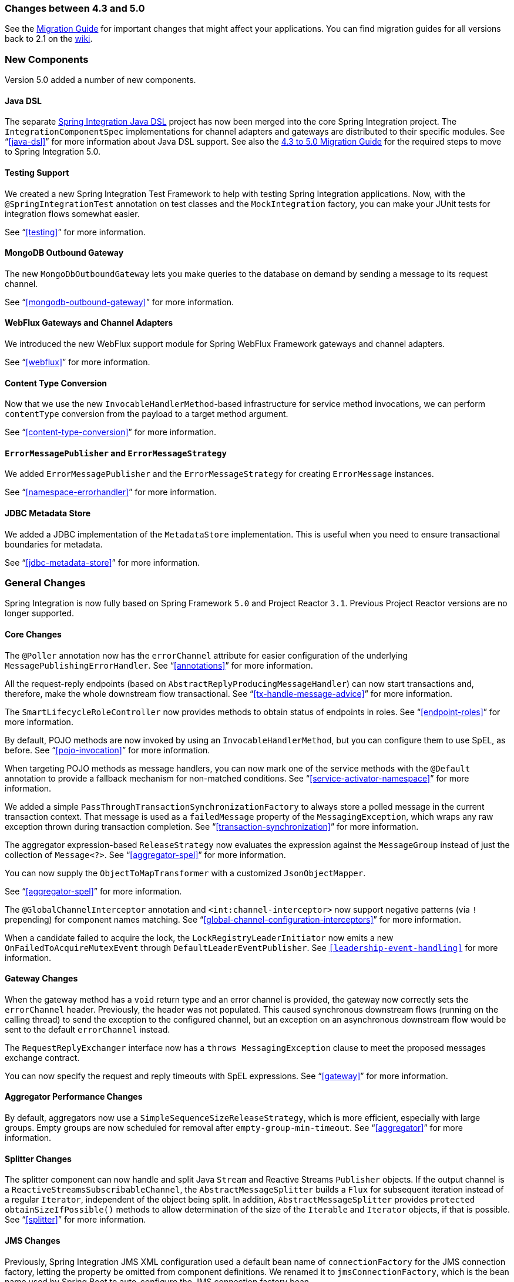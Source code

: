 [[migration-4.3-5.0]]
=== Changes between 4.3 and 5.0

See the https://github.com/spring-projects/spring-integration/wiki/Spring-Integration-4.3-to-5.0-Migration-Guide[Migration Guide] for important changes that might affect your applications.
You can find migration guides for all versions back to 2.1 on the https://github.com/spring-projects/spring-integration/wiki[wiki].

[[x5.0-new-components]]
=== New Components

Version 5.0 added a number of new components.

==== Java DSL

The separate https://github.com/spring-projects/spring-integration-java-dsl[Spring Integration Java DSL] project has now been merged into the core Spring Integration project.
The `IntegrationComponentSpec` implementations for channel adapters and gateways are distributed to their specific modules.
See "`<<java-dsl>>`" for more information about Java DSL support.
See also the https://github.com/spring-projects/spring-integration/wiki/Spring-Integration-4.3-to-5.0-Migration-Guide#java-dsl[4.3 to 5.0 Migration Guide] for the required steps to move to Spring Integration 5.0.

==== Testing Support

We created a new Spring Integration Test Framework to help with testing Spring Integration applications.
Now, with the `@SpringIntegrationTest` annotation on test classes and the `MockIntegration` factory, you can make your JUnit tests for integration flows somewhat easier.

See "`<<testing>>`" for more information.

==== MongoDB Outbound Gateway

The new `MongoDbOutboundGateway` lets you make queries to the database on demand by sending a message to its request channel.

See "`<<mongodb-outbound-gateway>>`" for more information.

==== WebFlux Gateways and Channel Adapters

We introduced the new WebFlux support module for Spring WebFlux Framework gateways and channel adapters.

See "`<<webflux>>`" for more information.

==== Content Type Conversion

Now that we use the new `InvocableHandlerMethod`-based infrastructure for service method invocations, we can perform `contentType` conversion from the payload to a target method argument.

See "`<<content-type-conversion>>`" for more information.

==== `ErrorMessagePublisher` and `ErrorMessageStrategy`

We added `ErrorMessagePublisher` and the `ErrorMessageStrategy` for creating `ErrorMessage` instances.

See "`<<namespace-errorhandler>>`" for more information.

==== JDBC Metadata Store

We added a JDBC implementation of the `MetadataStore` implementation.
This is useful when you need to ensure transactional boundaries for metadata.

See "`<<jdbc-metadata-store>>`" for more information.

[[x5.0-general]]
=== General Changes

Spring Integration is now fully based on Spring Framework `5.0` and Project Reactor `3.1`.
Previous Project Reactor versions are no longer supported.

==== Core Changes

The `@Poller` annotation now has the `errorChannel` attribute for easier configuration of the underlying `MessagePublishingErrorHandler`.
See "`<<annotations>>`" for more information.

All the request-reply endpoints (based on `AbstractReplyProducingMessageHandler`) can now start transactions and, therefore, make the whole downstream flow transactional.
See "`<<tx-handle-message-advice>>`" for more information.

The `SmartLifecycleRoleController` now provides methods to obtain status of endpoints in roles.
See "`<<endpoint-roles>>`" for more information.

By default, POJO methods are now invoked by using an `InvocableHandlerMethod`, but you can configure them to use SpEL, as before.
See "`<<pojo-invocation>>`" for more information.

When targeting POJO methods as message handlers, you can now mark one of the service methods with the `@Default` annotation to provide a fallback mechanism for non-matched conditions.
See "`<<service-activator-namespace>>`" for more information.

We added a simple `PassThroughTransactionSynchronizationFactory` to always store a polled message in the current transaction context.
That message is used as a `failedMessage` property of the `MessagingException`, which wraps any raw exception thrown during transaction completion.
See "`<<transaction-synchronization>>`" for more information.

The aggregator expression-based `ReleaseStrategy` now evaluates the expression against the `MessageGroup` instead of just the collection of `Message<?>`.
See "`<<aggregator-spel>>`" for more information.

You can now supply the `ObjectToMapTransformer` with a customized `JsonObjectMapper`.

See "`<<aggregator-spel>>`" for more information.

The `@GlobalChannelInterceptor` annotation and `<int:channel-interceptor>` now support negative patterns (via `!` prepending) for component names matching.
See "`<<global-channel-configuration-interceptors>>`" for more information.

When a candidate failed to acquire the lock, the `LockRegistryLeaderInitiator` now emits a new `OnFailedToAcquireMutexEvent` through `DefaultLeaderEventPublisher`.
See `<<leadership-event-handling>>` for more information.

==== Gateway Changes

When the gateway method has a `void` return type and an error channel is provided, the gateway now correctly sets the `errorChannel` header.
Previously, the header was not populated.
This caused synchronous downstream flows (running on the calling thread) to send the exception to the configured channel, but an exception on an asynchronous downstream flow would be sent to the default `errorChannel` instead.

The `RequestReplyExchanger` interface now has a `throws MessagingException` clause to meet the proposed messages exchange contract.

You can now specify the request and reply timeouts with SpEL expressions.
See "`<<gateway>>`" for more information.

==== Aggregator Performance Changes

By default, aggregators now use a `SimpleSequenceSizeReleaseStrategy`, which is more efficient, especially with large groups.
Empty groups are now scheduled for removal after `empty-group-min-timeout`.
See "`<<aggregator>>`" for more information.

==== Splitter Changes

The splitter component can now handle and split Java `Stream` and Reactive Streams `Publisher` objects.
If the output channel is a `ReactiveStreamsSubscribableChannel`, the `AbstractMessageSplitter` builds a `Flux` for subsequent iteration instead of a regular `Iterator`, independent of the object being split.
In addition, `AbstractMessageSplitter` provides `protected obtainSizeIfPossible()` methods to allow determination of the size of the `Iterable` and `Iterator` objects, if that is possible.
See "`<<splitter>>`" for more information.

==== JMS Changes

Previously, Spring Integration JMS XML configuration used a default bean name of `connectionFactory` for the JMS connection factory, letting the property be omitted from component definitions.
We renamed it to `jmsConnectionFactory`, which is the bean name used by Spring Boot to auto-configure the JMS connection factory bean.

If your application relies on the previous behavior, you can rename your `connectionFactory` bean to `jmsConnectionFactory` or specifically configure your components to use your bean by using its current name.
See "`<<jms>>`" for more information.

==== Mail Changes

Some inconsistencies with rendering IMAP mail content have been resolved.
See <<imap-format-important,the note in the "`Mail-receiving Channel Adapter`" section>> for more information.

==== Feed Changes

Instead of the `com.rometools.fetcher.FeedFetcher`, which is deprecated in ROME, we introduced a new `Resource` property for the `FeedEntryMessageSource`.
See "`<<feed>>`" for more information.

==== File Changes

We introduced the new `FileHeaders.RELATIVE_PATH` message header to represent relative path in `FileReadingMessageSource`.

The tail adapter now supports `idleEventInterval` to emit events when there is no data in the file during that period.

The flush predicates for the `FileWritingMessageHandler` now have an additional parameter.

The file outbound channel adapter and gateway (`FileWritingMessageHandler`) now support the `REPLACE_IF_MODIFIED` `FileExistsMode`.

They also now support setting file permissions on the newly written file.

A new `FileSystemMarkerFilePresentFileListFilter` is now available.
See "`<<file-incomplete>>`" for more information.

The `FileSplitter` now provides a `firstLineAsHeader` option to carry the first line of content as a header in the messages emitted for the remaining lines.

See "`<<files>>`" for more information.

==== FTP and SFTP Changes

The inbound channel adapters now have a property called `max-fetch-size`, which is used to limit the number of files fetched during a poll when no files are currently in the local directory.
By default, they also are configured with a `FileSystemPersistentAcceptOnceFileListFilter` in the `local-filter`.

You can also provide a custom `DirectoryScanner` implementation to inbound channel adapters by setting the newly introduced `scanner` attribute.

You can now configure the regex and pattern filters to always pass directories.
This can be useful when you use recursion in the outbound gateways.

By default, all the inbound channel adapters (streaming and synchronization-based) now use an appropriate `AbstractPersistentAcceptOnceFileListFilter` implementation to prevent duplicate downloads of remote files.

The FTP and SFTP outbound gateways now support the `REPLACE_IF_MODIFIED` `FileExistsMode` when fetching remote files.

The FTP and SFTP streaming inbound channel adapters now add remote file information in a message header.

The FTP and SFTP outbound channel adapters (as well as the `PUT` command for outbound gateways) now support `InputStream` as `payload`, too.

The inbound channel adapters can now build file trees locally by using a newly introduced `RecursiveDirectoryScanner`.
See the `scanner` option in the "`<<ftp-inbound>>`" section for injection.
Also, you can now switch these adapters to the `WatchService` instead.

We added The `NLST` command to the `AbstractRemoteFileOutboundGateway` to perform the list files names remote command.

You can now supply the `FtpOutboundGateway` with `workingDirExpression` to change the FTP client working directory for the current request message.

The `RemoteFileTemplate` is supplied now with the `invoke(OperationsCallback<F, T> action)` to perform several `RemoteFileOperations` calls in the scope of the same, thread-bounded, `Session`.

We added new filters for detecting incomplete remote files.

The `FtpOutboundGateway` and `SftpOutboundGateway` now support an option to remove the remote file after a successful transfer by using the `GET` or `MGET` commands.

See "`<<ftp>>`" and "`<<sftp>>`" for more information.

==== Integration Properties

Version 4.3.2 added a new `spring.integration.readOnly.headers` global property to let you customize the list of headers that should not be copied to a newly created `Message` by the `MessageBuilder`.
See "`<<global-properties>>`" for more information.

==== Stream Changes

We added a new option on the `CharacterStreamReadingMessageSource` to let it be used to "`pipe`" stdin and publish an application event when the pipe is closed.
See "`<<stream-reading>>`" for more information.

==== Barrier Changes

The `BarrierMessageHandler` now supports a discard channel to which late-arriving trigger messages are sent.
See "`<<barrier>>`" for more information.

==== AMQP Changes

The AMQP outbound endpoints now support setting a delay expression when you use the RabbitMQ Delayed Message Exchange plugin.

The inbound endpoints now support the Spring AMQP `DirectMessageListenerContainer`.

Pollable AMQP-backed channels now block the poller thread for the poller's configured `receiveTimeout` (default: one second).

Headers, such as `contentType`, that are added to message properties by the message converter are now used in the final message.
Previously, it depended on the converter type as to which headers and message properties appeared in the final message.
To override the headers set by the converter, set the `headersMappedLast` property to `true`.
See "`<<amqp>>`" for more information.

==== HTTP Changes

By default, the `DefaultHttpHeaderMapper.userDefinedHeaderPrefix` property is now an empty string instead of `X-`.
See "`<<http-header-mapping>>`" for more information.

By default, `uriVariablesExpression` now uses a `SimpleEvaluationContext` (since 5.0.4).

See "`<<mapping-uri-variables>>`" for more information.

==== MQTT Changes

Inbound messages are now mapped with the `RECEIVED_TOPIC`, `RECEIVED_QOS`, and `RECEIVED_RETAINED` headers to avoid inadvertent propagation to outbound messages when an application relays messages.

The outbound channel adapter now supports expressions for the topic, qos, and retained properties.
The defaults remain the same.
See "`<<mqtt>>`" for more information.

==== STOMP Changes

We changed the STOMP module to use `ReactorNettyTcpStompClient`, based on the Project Reactor `3.1` and `reactor-netty` extension.
We renamed `Reactor2TcpStompSessionManager` to `ReactorNettyTcpStompSessionManager`, according to the `ReactorNettyTcpStompClient` foundation.
See "`<<stomp>>`" for more information.

==== Web Services Changes

You can now supply `WebServiceOutboundGateway` instances with an externally configured `WebServiceTemplate` instances.

`DefaultSoapHeaderMapper` can now map a `javax.xml.transform.Source` user-defined header to a SOAP header element.

Simple WebService inbound and outbound gateways can now deal with the complete `WebServiceMessage` as a `payload`, allowing the manipulation of MTOM attachments.

See "`<<ws>>`" for more information.

==== Redis Changes

The `RedisStoreWritingMessageHandler` is supplied now with additional `String`-based setters for SpEL expressions (for convenience with Java configuration).
You can now configure the `zsetIncrementExpression` on the `RedisStoreWritingMessageHandler` as well.
In addition, this property has been changed from `true` to `false` since the `INCR` option on `ZADD` Redis command is optional.

You can now supply the `RedisInboundChannelAdapter` with an `Executor` for executing Redis listener invokers.
In addition, the received messages now contain a `RedisHeaders.MESSAGE_SOURCE` header to indicate the source of the message (topic or pattern).

See "`<<redis>>`" for more information.

==== TCP Changes

We added a new `ThreadAffinityClientConnectionFactory` to bind TCP connections to threads.

You can now configure the TCP connection factories to support `PushbackInputStream` instances, letting deserializers "`unread`" (push back) bytes after "`reading ahead`".

We added a `ByteArrayElasticRawDeserializer` without `maxMessageSize` to control and buffer incoming data as needed.

See "`<<ip>>`" for more information.

==== Gemfire Changes

The `GemfireMetadataStore` now implements `ListenableMetadataStore`, letting you listen to cache events by providing `MetadataStoreListener` instances to the store.
See "`<<gemfire>>`" for more information.

==== JDBC Changes

The `JdbcMessageChannelStore` now provides a setter for `ChannelMessageStorePreparedStatementSetter`, letting you customize message insertion in the store.

The `ExpressionEvaluatingSqlParameterSourceFactory` now provides a setter for `sqlParameterTypes`, letting you customize the SQL types of the parameters.

See "`<<jdbc>>`" for more information.


==== Metrics Changes

http://micrometer.io/[Micrometer] application monitoring is now supported (since version 5.0.2).
See "`<<micrometer-integration>>`" for more information.

IMPORTANT: Changes were made to the Micrometer `Meters` in version 5.0.3 to make them more suitable for use in dimensional systems.
Further changes were made in 5.0.4.
If you usie Micrometer, we recommend a minimum of version 5.0.4.


==== `@EndpointId` Annotations

Introduced in version 5.0.4, this annotation provides control over bean naming when you use Java configuration.
See "`<<endpoint-bean-names>>`" for more information.
